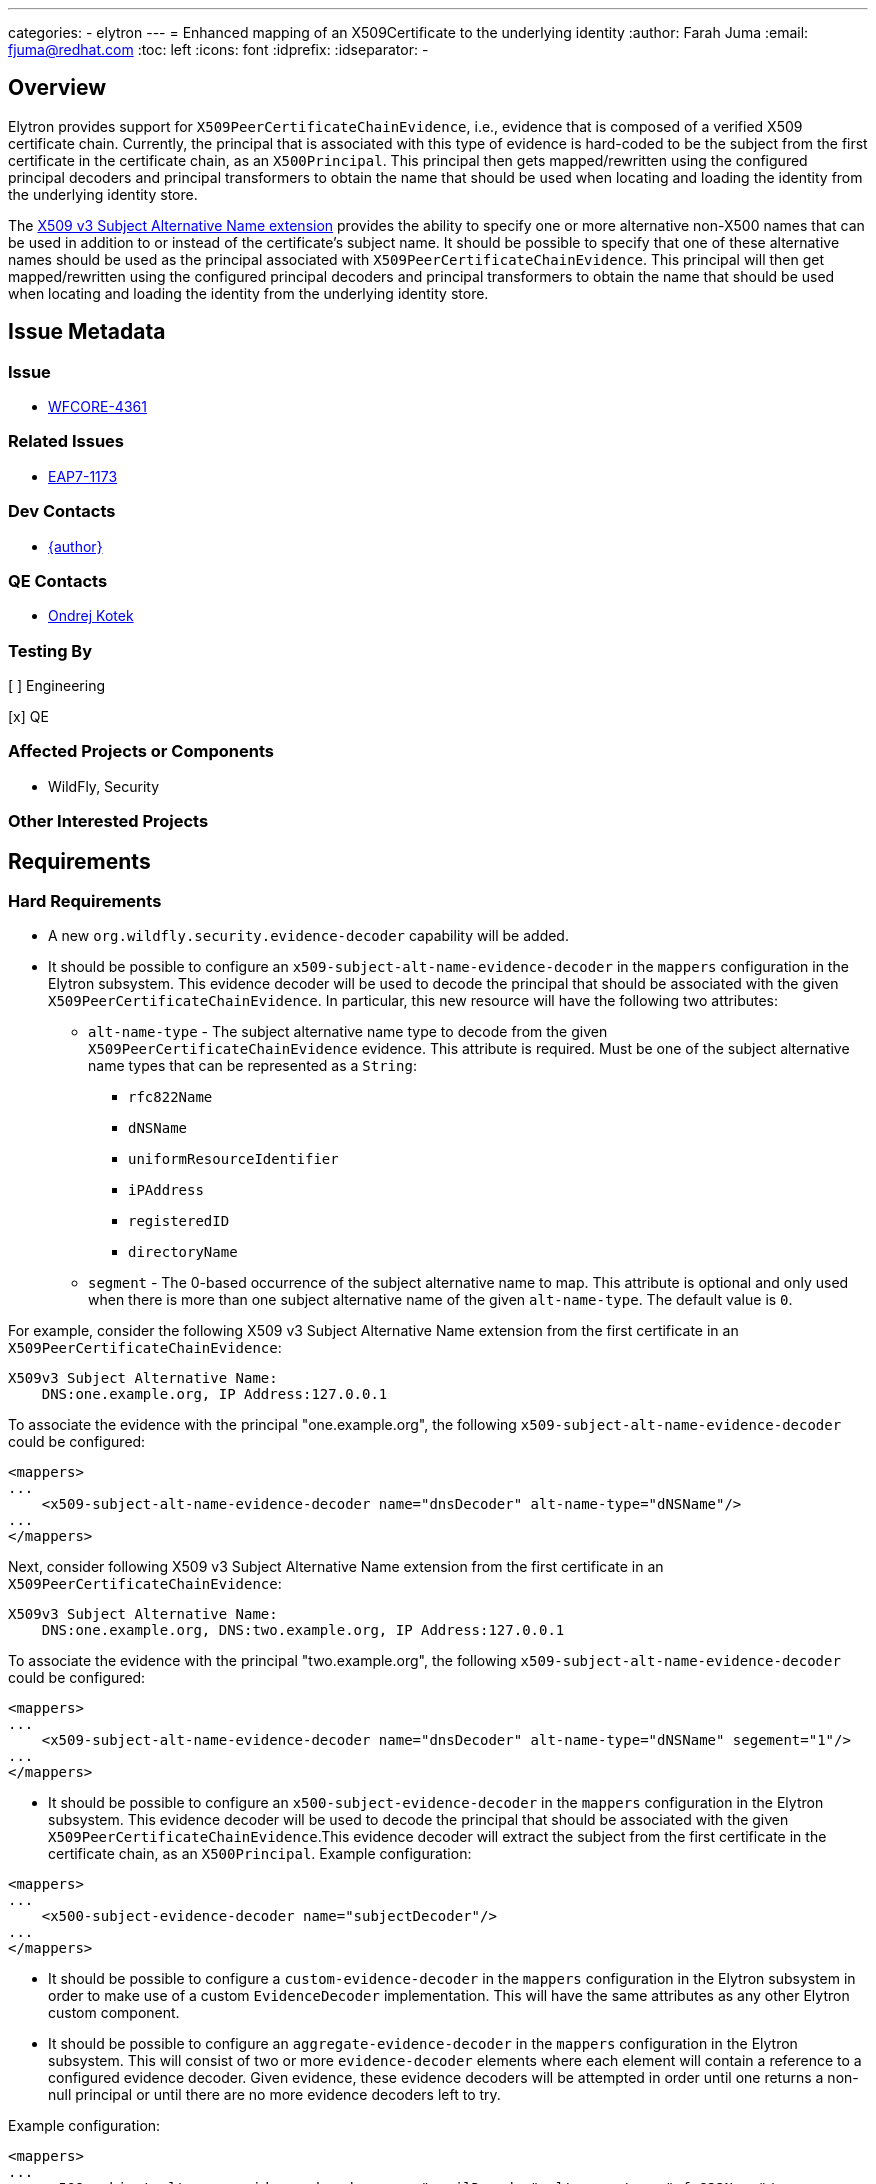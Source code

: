 ---
categories:
  - elytron
---
= Enhanced mapping of an X509Certificate to the underlying identity
:author:            Farah Juma
:email:             fjuma@redhat.com
:toc:               left
:icons:             font
:idprefix:
:idseparator:       -

== Overview

Elytron provides support for `X509PeerCertificateChainEvidence`, i.e., evidence that is composed of a
verified X509 certificate chain. Currently, the principal that is associated with this type of evidence
is hard-coded to be the subject from the first certificate in the certificate chain, as an `X500Principal`.
This principal then gets mapped/rewritten using the configured principal decoders and principal transformers
to obtain the name that should be used when locating and loading the identity from the underlying identity store.

The https://www.ietf.org/rfc/rfc3280.txt[X509 v3 Subject Alternative Name extension] provides the ability
to specify one or more alternative non-X500 names that can be used in addition to or instead of the
certificate's subject name. It should be possible to specify that one of these alternative names should be
used as the principal associated with `X509PeerCertificateChainEvidence`. This principal will then get
mapped/rewritten using the configured principal decoders and principal transformers to obtain the name that
should be used when locating and loading the identity from the underlying identity store.

== Issue Metadata

=== Issue

* https://issues.redhat.com/browse/WFCORE-4361[WFCORE-4361]

=== Related Issues

* https://issues.redhat.com/browse/EAP7-1173[EAP7-1173]

=== Dev Contacts

* mailto:{email}[{author}]

=== QE Contacts

* mailto:okotek@redhat.com[Ondrej Kotek]

=== Testing By

[ ] Engineering

[x] QE

=== Affected Projects or Components

* WildFly, Security

=== Other Interested Projects

== Requirements

=== Hard Requirements

* A new `org.wildfly.security.evidence-decoder` capability will be added.

* It should be possible to configure an `x509-subject-alt-name-evidence-decoder` in the `mappers` configuration
in the Elytron subsystem. This evidence decoder will be used to decode the principal that should be associated
with the given `X509PeerCertificateChainEvidence`. In particular, this new resource will have the following two
attributes:

** `alt-name-type` - The subject alternative name type to decode from the given `X509PeerCertificateChainEvidence` evidence.
This attribute is required. Must be one of the subject alternative name types that can be represented as a `String`:
*** `rfc822Name`
*** `dNSName`
*** `uniformResourceIdentifier`
*** `iPAddress`
*** `registeredID`
*** `directoryName`

** `segment` - The 0-based occurrence of the subject alternative name to map. This attribute is optional and only used
when there is more than one subject alternative name of the given `alt-name-type`. The default value is `0`.

For example, consider the following X509 v3 Subject Alternative Name extension from the first certificate in an
`X509PeerCertificateChainEvidence`:

[source,xml]
----
X509v3 Subject Alternative Name:
    DNS:one.example.org, IP Address:127.0.0.1
----

To associate the evidence with the principal "one.example.org", the following `x509-subject-alt-name-evidence-decoder`
could be configured:

[source,xml]
----
<mappers>
...
    <x509-subject-alt-name-evidence-decoder name="dnsDecoder" alt-name-type="dNSName"/>
...
</mappers>
----

Next, consider following X509 v3 Subject Alternative Name extension from the first certificate in an `X509PeerCertificateChainEvidence`:

[source,xml]
----
X509v3 Subject Alternative Name:
    DNS:one.example.org, DNS:two.example.org, IP Address:127.0.0.1
----

To associate the evidence with the principal "two.example.org", the following `x509-subject-alt-name-evidence-decoder`
could be configured:

[source,xml]
----
<mappers>
...
    <x509-subject-alt-name-evidence-decoder name="dnsDecoder" alt-name-type="dNSName" segement="1"/>
...
</mappers>
----

* It should be possible to configure an `x500-subject-evidence-decoder` in the `mappers` configuration in the
Elytron subsystem. This evidence decoder will be used to decode the principal that should be associated with the given
`X509PeerCertificateChainEvidence`.This evidence decoder will extract the subject from the first certificate in the
certificate chain, as an `X500Principal`. Example configuration:

[source,xml]
----
<mappers>
...
    <x500-subject-evidence-decoder name="subjectDecoder"/>
...
</mappers>
----

* It should be possible to configure a `custom-evidence-decoder` in the `mappers` configuration in the Elytron
subsystem in order to make use of a custom `EvidenceDecoder` implementation. This will have the same attributes
as any other Elytron custom component.

* It should be possible to configure an `aggregate-evidence-decoder` in the `mappers` configuration in the Elytron subsystem.
This will consist of two or more `evidence-decoder` elements where each element will contain a reference to a configured
evidence decoder. Given evidence, these evidence decoders will be attempted in order until one returns a non-null principal
or until there are no more evidence decoders left to try.

Example configuration:

[source,xml]
----
<mappers>
...
    <x509-subject-alt-name-evidence-decoder name="emailDecoder" alt-name-type="rfc822Name"/>
    <x509-subject-alt-name-evidence-decoder name="dnsDecoder" alt-name-type="dNSName"/>
    <x500-subject-evidence-decoder name="subjectDecoder" />
    <aggregate-evidence-decoder name="aggregateDecoder">
        <evidence-decoder name="emailDecoder"/>
        <evidence-decoder name="subjectDecoder"/>
        <evidence-decoder name="dnsDecoder"/>
    </aggregate-evidence-decoder>
...
</mappers>
----

* It should be possible to configure an `evidence-decoder` for a `security-domain` in the Elytron subsystem. This optional
attribute will be a reference to an evidence decoder that has been configured in the `mappers` configuration in the
Elytron subsystem.

** If no `evidence-decoder` is specified for a `security-domain`, then the principal associated with the evidence will
just be the default principal for the evidence type, i.e., for `X509PeerCertificateChainEvidence`, this would continue to
default to the subject from the first certificate in the certificate chain, as an `X500Principal`.

=== Nice-to-Have Requirements

=== Non-Requirements

== Test Plan

Elytron subsystem parsing and transformer tests will be added. Tests will be added to both the Elytron testsuite and the
Elytron subsystem tests to ensure that the correct principal is extracted from `X509PeerCertificateChainEvidence` based
on the configured evidence decoders.

== Community Documentation

Documentation on evidence decoders will be added to the "Elytron Subsystem" section in the WildFly documentation.
